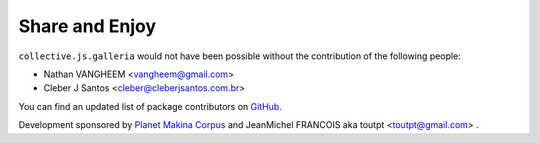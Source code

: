 Share and Enjoy
---------------

``collective.js.galleria`` would not have been possible without the
contribution of the following people:

- Nathan VANGHEEM <vangheem@gmail.com>
- Cleber J Santos <cleber@cleberjsantos.com.br>

You can find an updated list of package contributors on `GitHub`_.

Development sponsored by `Planet Makina Corpus`_ and JeanMichel FRANCOIS aka
toutpt <toutpt@gmail.com> .

.. _`Launched Pixels`: http://www.launchedpixels.com/
.. _`GitHub`: https://github.com/collective/collective.cover/contributors
.. _`Planet Makina Corpus`: http://www.makina-corpus.org
